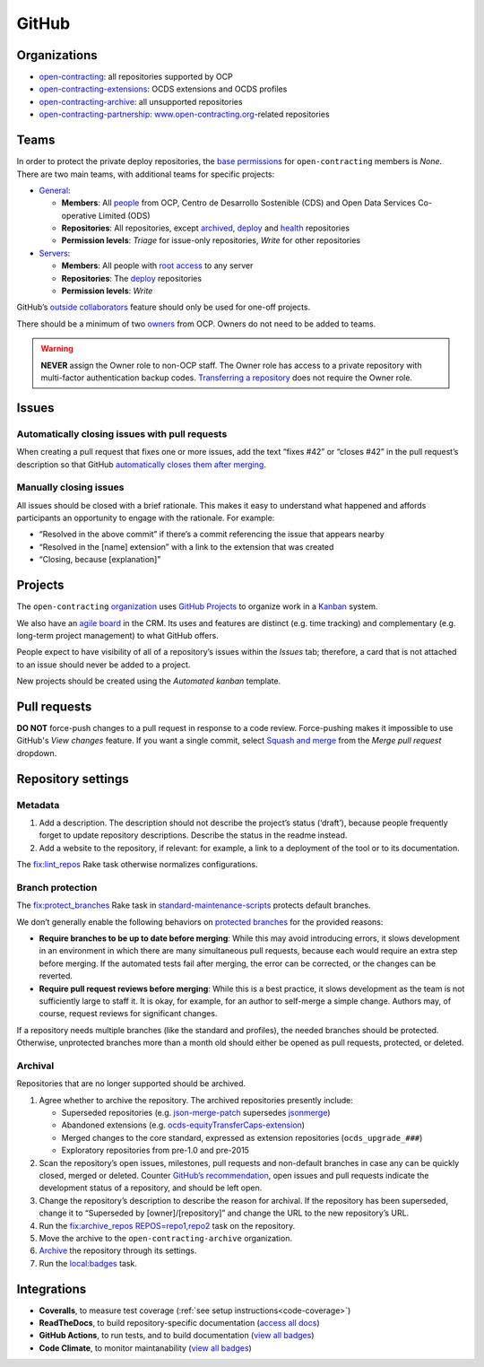 GitHub
======

Organizations
-------------

-  `open-contracting <https://github.com/open-contracting/>`__: all repositories supported by OCP
-  `open-contracting-extensions <https://github.com/open-contracting-extensions/>`__: OCDS extensions and OCDS profiles
-  `open-contracting-archive <https://github.com/open-contracting-archive/>`__: all unsupported repositories
-  `open-contracting-partnership <https://github.com/open-contracting-partnership/>`__: `www.open-contracting.org <https://www.open-contracting.org/>`__-related repositories

.. _github-teams:

Teams
-----

In order to protect the private deploy repositories, the `base permissions <https://github.com/organizations/open-contracting/settings/member_privileges>`__ for ``open-contracting`` members is *None*. There are two main teams, with additional teams for specific projects:

-  `General <https://github.com/orgs/open-contracting/teams/general>`__:

   -  **Members**: All `people <https://github.com/orgs/open-contracting/people>`__ from OCP, Centro de Desarrollo Sostenible (CDS) and Open Data Services Co-operative Limited (ODS)
   -  **Repositories**: All repositories, except `archived <https://github.com/open-contracting?type=archived>`__, `deploy <https://github.com/search?q=topic%3Adeployment+org%3Aopen-contracting>`__ and `health <https://github.com/orgs/open-contracting/teams/health/repositories>`__ repositories
   -  **Permission levels**: *Triage* for issue-only repositories, *Write* for other repositories

-  `Servers <https://github.com/orgs/open-contracting/teams/servers>`__:

   -  **Members**: All people with `root access <https://ocdsdeploy.readthedocs.io/en/latest/reference/index.html#root-access>`__ to any server
   -  **Repositories**: The `deploy <https://github.com/search?q=topic%3Adeployment+org%3Aopen-contracting>`__ repositories
   -  **Permission levels**: *Write*

GitHub’s `outside collaborators <https://docs.github.com/en/organizations/managing-access-to-your-organizations-repositories/adding-outside-collaborators-to-repositories-in-your-organization>`__ feature should only be used for one-off projects.

There should be a minimum of two `owners <https://docs.github.com/en/organizations/managing-peoples-access-to-your-organization-with-roles/permission-levels-for-an-organization>`__ from OCP. Owners do not need to be added to teams.

.. warning::

   **NEVER** assign the Owner role to non-OCP staff. The Owner role has access to a private repository with multi-factor authentication backup codes. `Transferring a repository <https://docs.github.com/en/github/administering-a-repository/managing-repository-settings/transferring-a-repository>`__ does not require the Owner role.

Issues
------

Automatically closing issues with pull requests
~~~~~~~~~~~~~~~~~~~~~~~~~~~~~~~~~~~~~~~~~~~~~~~

When creating a pull request that fixes one or more issues, add the text “fixes #42” or “closes #42” in the pull request’s description so that GitHub `automatically closes them after merging <https://docs.github.com/en/issues/tracking-your-work-with-issues/linking-a-pull-request-to-an-issue>`__.

Manually closing issues
~~~~~~~~~~~~~~~~~~~~~~~

All issues should be closed with a brief rationale. This makes it easy to understand what happened and affords participants an opportunity to engage with the rationale. For example:

-  “Resolved in the above commit” if there’s a commit referencing the issue that appears nearby
-  “Resolved in the [name] extension” with a link to the extension that was created
-  “Closing, because [explanation]”

Projects
--------

The ``open-contracting`` `organization <https://github.com/orgs/open-contracting/projects>`__ uses `GitHub Projects <https://docs.github.com/en/issues/organizing-your-work-with-project-boards/managing-project-boards/about-project-boards>`__ to organize work in a `Kanban <https://en.wikipedia.org/wiki/Kanban>`__ system.

We also have an `agile board <https://crm.open-contracting.org/projects/ocds-team-tools-development-portfolio/agile/board>`__ in the CRM. Its uses and features are distinct (e.g. time tracking) and complementary (e.g. long-term project management) to what GitHub offers.

People expect to have visibility of all of a repository’s issues within the *Issues* tab; therefore, a card that is not attached to an issue should never be added to a project.

New projects should be created using the *Automated kanban* template.

Pull requests
-------------

**DO NOT** force-push changes to a pull request in response to a code review. Force-pushing makes it impossible to use GitHub's *View changes* feature. If you want a single commit, select `Squash and merge <https://docs.github.com/en/github/collaborating-with-pull-requests/incorporating-changes-from-a-pull-request/about-pull-request-merges>`__ from the *Merge pull request* dropdown.

Repository settings
-------------------

Metadata
~~~~~~~~

#. Add a description. The description should not describe the project’s status (‘draft’), because people frequently forget to update repository descriptions. Describe the status in the readme instead.
#. Add a website to the repository, if relevant: for example, a link to a deployment of the tool or to its documentation.

The `fix:lint_repos <https://github.com/open-contracting/standard-maintenance-scripts#change-github-repository-configuration>`__ Rake task otherwise normalizes configurations.

.. _branch-protection:

Branch protection
~~~~~~~~~~~~~~~~~

The `fix:protect_branches <https://github.com/open-contracting/standard-maintenance-scripts#change-github-repository-configuration>`__ Rake task in `standard-maintenance-scripts <https://github.com/open-contracting/standard-maintenance-scripts>`__ protects default branches.

We don’t generally enable the following behaviors on `protected branches <https://docs.github.com/en/github/administering-a-repository/defining-the-mergeability-of-pull-requests/about-protected-branches>`__ for the provided reasons:

-  **Require branches to be up to date before merging**: While this may avoid introducing errors, it slows development in an environment in which there are many simultaneous pull requests, because each would require an extra step before merging. If the automated tests fail after merging, the error can be corrected, or the changes can be reverted.
-  **Require pull request reviews before merging**: While this is a best practice, it slows development as the team is not sufficiently large to staff it. It is okay, for example, for an author to self-merge a simple change. Authors may, of course, request reviews for significant changes.

If a repository needs multiple branches (like the standard and profiles), the needed branches should be protected. Otherwise, unprotected branches more than a month old should either be opened as pull requests, protected, or deleted.

.. seealso::

   Branch management of the `standard <https://ocds-standard-development-handbook.readthedocs.io/en/latest/standard/technical/repository.html>`__ and `profiles <https://ocds-standard-development-handbook.readthedocs.io/en/latest/profiles/technical/repository.html>`__ (including OC4IDS).

Archival
~~~~~~~~

Repositories that are no longer supported should be archived.

#. Agree whether to archive the repository. The archived repositories presently include:

   -  Superseded repositories (e.g. `json-merge-patch <https://github.com/OpenDataServices/json-merge-patch>`__ supersedes `jsonmerge <https://github.com/open-contracting-archive/jsonmerge>`__)
   -  Abandoned extensions (e.g. `ocds-equityTransferCaps-extension <https://github.com/open-contracting-archive/ocds-equityTransferCaps-extension>`__)
   -  Merged changes to the core standard, expressed as extension repositories (``ocds_upgrade_###``)
   -  Exploratory repositories from pre-1.0 and pre-2015

#. Scan the repository’s open issues, milestones, pull requests and non-default branches in case any can be quickly closed, merged or deleted. Counter `GitHub’s recommendation <https://docs.github.com/en/github/creating-cloning-and-archiving-repositories/archiving-a-github-repository/about-archiving-repositories>`__, open issues and pull requests indicate the development status of a repository, and should be left open.
#. Change the repository’s description to describe the reason for archival. If the repository has been superseded, change it to “Superseded by [owner]/[repository]” and change the URL to the new repository’s URL.
#. Run the `fix:archive_repos REPOS=repo1,repo2 <https://github.com/open-contracting/standard-maintenance-scripts#change-github-repository-configuration>`__ task on the repository.
#. Move the archive to the ``open-contracting-archive`` organization.
#. `Archive <https://docs.github.com/en/github/creating-cloning-and-archiving-repositories/archiving-a-github-repository/about-archiving-repositories>`__ the repository through its settings.
#. Run the `local:badges <https://github.com/open-contracting/standard-maintenance-scripts#change-github-repository-configuration>`__ task.

Integrations
------------

-  **Coveralls**, to measure test coverage (:ref:`see setup instructions<code-coverage>`)
-  **ReadTheDocs**, to build repository-specific documentation (`access all docs <https://github.com/open-contracting/standard-maintenance-scripts/blob/main/badges.md#readme>`__)
-  **GitHub Actions**, to run tests, and to build documentation (`view all badges <https://github.com/open-contracting/standard-maintenance-scripts/blob/main/badges.md#readme>`__)
-  **Code Climate**, to monitor maintanability (`view all badges <https://github.com/open-contracting/standard-maintenance-scripts/blob/main/badges.md#readme>`__)
